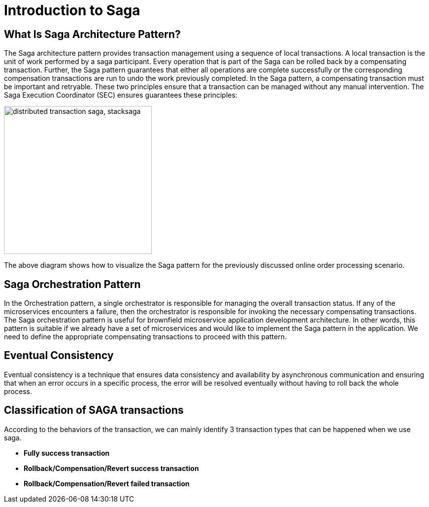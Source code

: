 = Introduction to Saga

[[what_is_saga_architecture_pattern]]
== What Is Saga Architecture Pattern?

The Saga architecture pattern provides transaction management using a sequence of local transactions.
A local transaction is the unit of work performed by a saga participant.
Every operation that is part of the Saga can be rolled back by a compensating transaction.
Further, the Saga pattern guarantees that either all operations are complete successfully or the corresponding compensation transactions are run to undo the work previously completed.
In the Saga pattern, a compensating transaction must be important and retryable.
These two principles ensure that a transaction can be managed without any manual intervention.
The Saga Execution Coordinator (SEC) ensures guarantees these principles:

image::compensating-transaction.svg[alt="distributed transaction saga, stacksaga",height=300]

The above diagram shows how to visualize the Saga pattern for the previously discussed online order processing scenario.

[[saga_orchestration_pattern]]
== Saga Orchestration Pattern

In the Orchestration pattern, a single orchestrator is responsible for managing the overall transaction status.
If any of the microservices encounters a failure, then the orchestrator is responsible for invoking the necessary compensating transactions.
The Saga orchestration pattern is useful for brownfield microservice application development architecture.
In other words, this pattern is suitable if we already have a set of microservices and would like to implement the Saga pattern in the application.
We need to define the appropriate compensating transactions to proceed with this pattern.

[[eventual_consistency]]
== Eventual Consistency

Eventual consistency is a technique that ensures data consistency and availability by asynchronous communication and ensuring that when an error occurs in a specific process, the error will be resolved eventually without having to roll back the whole process.

[[classification_of_saga_transactions]]
== Classification of SAGA transactions

According to the behaviors of the transaction, we can mainly identify 3 transaction types that can be happened when we use saga.

* *Fully success transaction*
* *Rollback/Compensation/Revert success transaction*
* *Rollback/Compensation/Revert failed transaction*
